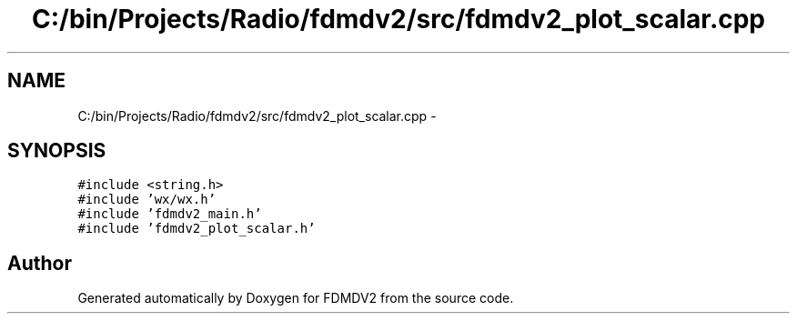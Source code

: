 .TH "C:/bin/Projects/Radio/fdmdv2/src/fdmdv2_plot_scalar.cpp" 3 "Tue Oct 16 2012" "Version 02.00.01" "FDMDV2" \" -*- nroff -*-
.ad l
.nh
.SH NAME
C:/bin/Projects/Radio/fdmdv2/src/fdmdv2_plot_scalar.cpp \- 
.SH SYNOPSIS
.br
.PP
\fC#include <string\&.h>\fP
.br
\fC#include 'wx/wx\&.h'\fP
.br
\fC#include 'fdmdv2_main\&.h'\fP
.br
\fC#include 'fdmdv2_plot_scalar\&.h'\fP
.br

.SH "Author"
.PP 
Generated automatically by Doxygen for FDMDV2 from the source code\&.
